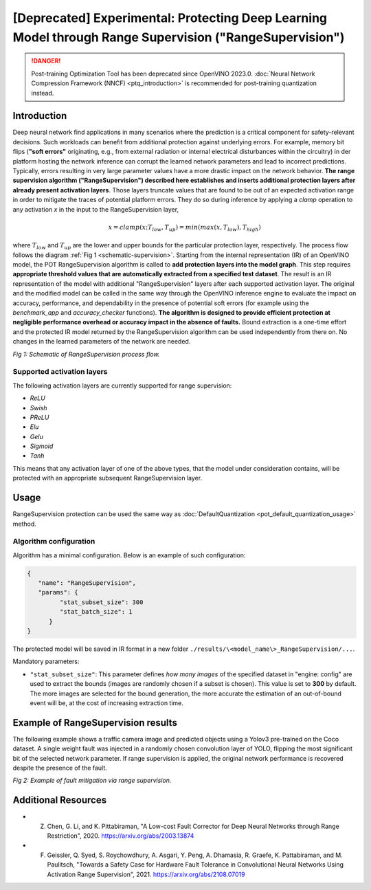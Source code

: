 .. {#pot_ranger_README}

[Deprecated] Experimental: Protecting Deep Learning Model through Range Supervision ("RangeSupervision")
================================================================================================================

.. danger:: 

   Post-training Optimization Tool has been deprecated since OpenVINO 2023.0. 
   :doc:`Neural Network Compression Framework (NNCF) <ptq_introduction>` is recommended for post-training quantization instead.

Introduction
####################

Deep neural network find applications in many scenarios where the prediction is a critical component for safety-relevant decisions. Such workloads can benefit from additional protection against underlying errors. For example, memory bit flips (**"soft errors"** originating, e.g., from external radiation or internal electrical disturbances within the circuitry) in der platform hosting the network inference can corrupt the learned network parameters and lead to incorrect predictions. Typically, errors resulting in very large parameter values have a more drastic impact on the network behavior. **The range supervision algorithm ("RangeSupervision") described here establishes and inserts additional protection layers after already present activation layers**. Those layers truncate values that are found to be out of an expected activation range in order to mitigate the traces of potential platform errors. They do so during inference by applying a *clamp* operation to any activation *x* in the input to the RangeSupervision layer,

.. math::

   x = clamp(x ; T_{low}, T_{up}) = min(max(x, T_{low}), T_{high})


where :math:`T_{low}` and :math:`T_{up}` are the lower and upper bounds for the particular protection layer, respectively.
The process flow follows the diagram :ref:`Fig 1 <schematic-supervision>`. Starting from the internal representation (IR) of an OpenVINO model, the POT RangeSupervision algorithm is called to **add protection layers into the model graph**. This step requires **appropriate threshold values that are automatically extracted from a specified test dataset**. The result is an IR representation of the model with additional "RangeSupervision" layers after each supported activation layer. The original and the modified model can be called in the same way through the OpenVINO inference engine to evaluate the impact on accuracy, performance, and dependability in the presence of potential soft errors (for example using the *benchmark_app* and *accuracy_checker* functions). **The algorithm is designed to provide efficient protection at negligible performance overhead or accuracy impact in the absence of faults.** Bound extraction is a one-time effort and the protected IR model returned by the RangeSupervision algorithm can be used independently from there on. No changes in the learned parameters of the network are needed.

.. _schematic-supervision:

.. image:: _static/images/range_supervision/scheme3.svg
   :alt: Schematic


*Fig 1: Schematic of RangeSupervision process flow.*

Supported activation layers
+++++++++++++++++++++++++++

The following activation layers are currently supported for range supervision:

- `ReLU`
- `Swish`
- `PReLU`
- `Elu`
- `Gelu`
- `Sigmoid`
- `Tanh`

This means that any activation layer of one of the above types, that the model under consideration contains, will be protected with an appropriate subsequent RangeSupervision layer.

Usage
####################

RangeSupervision protection can be used the same way as :doc:`DefaultQuantization <pot_default_quantization_usage>` method.

Algorithm configuration
+++++++++++++++++++++++

Algorithm has a minimal configuration. Below is an example of such configuration:

.. code-block:: json

   {
      "name": "RangeSupervision",
      "params": {
            "stat_subset_size": 300
            "stat_batch_size": 1
         }
   }


The protected model will be saved in IR format in a new folder ``./results/\<model_name\>_RangeSupervision/...``.

Mandatory parameters:

- ``"stat_subset_size"``:  This parameter defines *how many images* of the specified dataset in "engine: config" are used to extract the bounds (images are randomly chosen if a subset is chosen). This value is set to **300** by default. The more images are selected for the bound generation, the more accurate the estimation of an out-of-bound event will be, at the cost of increasing extraction time.

Example of RangeSupervision results
###################################

The following example shows a traffic camera image and predicted objects using a Yolov3 pre-trained on the Coco dataset. A single weight fault was injected in a randomly chosen convolution layer of YOLO, flipping the most significant bit of the selected network parameter. If range supervision is applied, the original network performance is recovered despite the presence of the fault.

.. image:: _static/images/range_supervision/img_combined_2.png


*Fig 2: Example of fault mitigation via range supervision.*

Additional Resources
####################

- Z. Chen, G. Li, and K. Pittabiraman, "A Low-cost Fault Corrector for Deep Neural Networks through Range Restriction", 2020. https://arxiv.org/abs/2003.13874
- F. Geissler, Q. Syed, S. Roychowdhury,  A. Asgari, Y. Peng, A. Dhamasia, R. Graefe, K. Pattabiraman, and M. Paulitsch, "Towards a Safety Case for Hardware Fault Tolerance in Convolutional Neural Networks Using Activation Range Supervision", 2021. https://arxiv.org/abs/2108.07019


